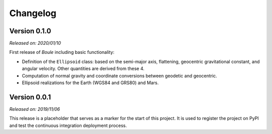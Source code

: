 .. _changes:

Changelog
=========

Version 0.1.0
-------------

*Released on: 2020/01/10*

.. image:: https://zenodo.org/badge/DOI/10.5281/zenodo.3603997.svg
    :alt: Digital Object Identifier
    :target: https://doi.org/10.5281/zenodo.3603997

First release of *Boule* including basic functionality:

* Definition of the ``Ellipsoid`` class: based on the semi-major axis,
  flattening, geocentric gravitational constant, and angular velocity. Other
  quantities are derived from these 4.
* Computation of normal gravity and coordinate conversions between geodetic and
  geocentric.
* Ellipsoid realizations for the Earth (WGS84 and GRS80) and Mars.


Version 0.0.1
-------------

*Released on: 2019/11/06*

.. image:: https://zenodo.org/badge/DOI/10.5281/zenodo.3530750.svg
    :alt: Digital Object Identifier
    :target: https://doi.org/10.5281/zenodo.3530750

This release is a placeholder that serves as a marker for the start of this
project. It is used to register the project on PyPI and test the continuous
integration deployment process.
